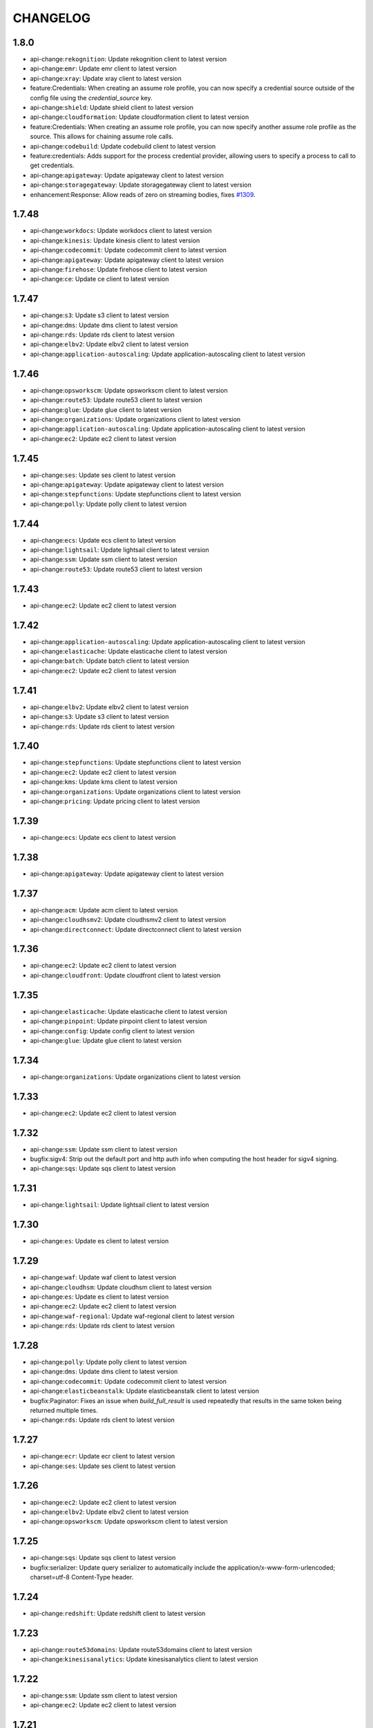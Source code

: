 =========
CHANGELOG
=========

1.8.0
=====

* api-change:``rekognition``: Update rekognition client to latest version
* api-change:``emr``: Update emr client to latest version
* api-change:``xray``: Update xray client to latest version
* feature:Credentials: When creating an assume role profile, you can now specify a credential source outside of the config file using the `credential_source` key.
* api-change:``shield``: Update shield client to latest version
* api-change:``cloudformation``: Update cloudformation client to latest version
* feature:Credentials: When creating an assume role profile, you can now specify another assume role profile as the source. This allows for chaining assume role calls.
* api-change:``codebuild``: Update codebuild client to latest version
* feature:credentials: Adds support for the process credential provider, allowing users to specify a process to call to get credentials.
* api-change:``apigateway``: Update apigateway client to latest version
* api-change:``storagegateway``: Update storagegateway client to latest version
* enhancement:Response: Allow reads of zero on streaming bodies, fixes `#1309 <https://github.com/boto/botocore/issues/1309>`__.


1.7.48
======

* api-change:``workdocs``: Update workdocs client to latest version
* api-change:``kinesis``: Update kinesis client to latest version
* api-change:``codecommit``: Update codecommit client to latest version
* api-change:``apigateway``: Update apigateway client to latest version
* api-change:``firehose``: Update firehose client to latest version
* api-change:``ce``: Update ce client to latest version


1.7.47
======

* api-change:``s3``: Update s3 client to latest version
* api-change:``dms``: Update dms client to latest version
* api-change:``rds``: Update rds client to latest version
* api-change:``elbv2``: Update elbv2 client to latest version
* api-change:``application-autoscaling``: Update application-autoscaling client to latest version


1.7.46
======

* api-change:``opsworkscm``: Update opsworkscm client to latest version
* api-change:``route53``: Update route53 client to latest version
* api-change:``glue``: Update glue client to latest version
* api-change:``organizations``: Update organizations client to latest version
* api-change:``application-autoscaling``: Update application-autoscaling client to latest version
* api-change:``ec2``: Update ec2 client to latest version


1.7.45
======

* api-change:``ses``: Update ses client to latest version
* api-change:``apigateway``: Update apigateway client to latest version
* api-change:``stepfunctions``: Update stepfunctions client to latest version
* api-change:``polly``: Update polly client to latest version


1.7.44
======

* api-change:``ecs``: Update ecs client to latest version
* api-change:``lightsail``: Update lightsail client to latest version
* api-change:``ssm``: Update ssm client to latest version
* api-change:``route53``: Update route53 client to latest version


1.7.43
======

* api-change:``ec2``: Update ec2 client to latest version


1.7.42
======

* api-change:``application-autoscaling``: Update application-autoscaling client to latest version
* api-change:``elasticache``: Update elasticache client to latest version
* api-change:``batch``: Update batch client to latest version
* api-change:``ec2``: Update ec2 client to latest version


1.7.41
======

* api-change:``elbv2``: Update elbv2 client to latest version
* api-change:``s3``: Update s3 client to latest version
* api-change:``rds``: Update rds client to latest version


1.7.40
======

* api-change:``stepfunctions``: Update stepfunctions client to latest version
* api-change:``ec2``: Update ec2 client to latest version
* api-change:``kms``: Update kms client to latest version
* api-change:``organizations``: Update organizations client to latest version
* api-change:``pricing``: Update pricing client to latest version


1.7.39
======

* api-change:``ecs``: Update ecs client to latest version


1.7.38
======

* api-change:``apigateway``: Update apigateway client to latest version


1.7.37
======

* api-change:``acm``: Update acm client to latest version
* api-change:``cloudhsmv2``: Update cloudhsmv2 client to latest version
* api-change:``directconnect``: Update directconnect client to latest version


1.7.36
======

* api-change:``ec2``: Update ec2 client to latest version
* api-change:``cloudfront``: Update cloudfront client to latest version


1.7.35
======

* api-change:``elasticache``: Update elasticache client to latest version
* api-change:``pinpoint``: Update pinpoint client to latest version
* api-change:``config``: Update config client to latest version
* api-change:``glue``: Update glue client to latest version


1.7.34
======

* api-change:``organizations``: Update organizations client to latest version


1.7.33
======

* api-change:``ec2``: Update ec2 client to latest version


1.7.32
======

* api-change:``ssm``: Update ssm client to latest version
* bugfix:sigv4: Strip out the default port and http auth info when computing the host header for sigv4 signing.
* api-change:``sqs``: Update sqs client to latest version


1.7.31
======

* api-change:``lightsail``: Update lightsail client to latest version


1.7.30
======

* api-change:``es``: Update es client to latest version


1.7.29
======

* api-change:``waf``: Update waf client to latest version
* api-change:``cloudhsm``: Update cloudhsm client to latest version
* api-change:``es``: Update es client to latest version
* api-change:``ec2``: Update ec2 client to latest version
* api-change:``waf-regional``: Update waf-regional client to latest version
* api-change:``rds``: Update rds client to latest version


1.7.28
======

* api-change:``polly``: Update polly client to latest version
* api-change:``dms``: Update dms client to latest version
* api-change:``codecommit``: Update codecommit client to latest version
* api-change:``elasticbeanstalk``: Update elasticbeanstalk client to latest version
* bugfix:Paginator: Fixes an issue when `build_full_result` is used repeatedly that results in the same token being returned multiple times.
* api-change:``rds``: Update rds client to latest version


1.7.27
======

* api-change:``ecr``: Update ecr client to latest version
* api-change:``ses``: Update ses client to latest version


1.7.26
======

* api-change:``ec2``: Update ec2 client to latest version
* api-change:``elbv2``: Update elbv2 client to latest version
* api-change:``opsworkscm``: Update opsworkscm client to latest version


1.7.25
======

* api-change:``sqs``: Update sqs client to latest version
* bugfix:serializer: Update query serializer to automatically include the application/x-www-form-urlencoded; charset=utf-8 Content-Type header.


1.7.24
======

* api-change:``redshift``: Update redshift client to latest version


1.7.23
======

* api-change:``route53domains``: Update route53domains client to latest version
* api-change:``kinesisanalytics``: Update kinesisanalytics client to latest version


1.7.22
======

* api-change:``ssm``: Update ssm client to latest version
* api-change:``ec2``: Update ec2 client to latest version


1.7.21
======

* api-change:``cloudhsm``: Update cloudhsm client to latest version


1.7.20
======

* api-change:``organizations``: Update organizations client to latest version
* api-change:``route53``: Update route53 client to latest version
* api-change:``codebuild``: Update codebuild client to latest version
* api-change:``mturk``: Update mturk client to latest version
* api-change:``appstream``: Update appstream client to latest version


1.7.19
======

* api-change:``pinpoint``: Update pinpoint client to latest version


1.7.18
======

* api-change:``cloudformation``: Update cloudformation client to latest version


1.7.17
======

* api-change:``config``: Update config client to latest version
* api-change:``ecs``: Update ecs client to latest version
* api-change:``rds``: Update rds client to latest version


1.7.16
======

* api-change:``ec2``: Update ec2 client to latest version
* api-change:``logs``: Update logs client to latest version
* api-change:``budgets``: Update budgets client to latest version


1.7.15
======

* api-change:``appstream``: Update appstream client to latest version
* api-change:``greengrass``: Update greengrass client to latest version
* api-change:``rds``: Update rds client to latest version
* api-change:``codepipeline``: Update codepipeline client to latest version
* api-change:``lex-runtime``: Update lex-runtime client to latest version


1.7.14
======

* api-change:``ec2``: Update ec2 client to latest version


1.7.13
======

* api-change:``ec2``: Update ec2 client to latest version
* api-change:``iam``: Update iam client to latest version
* api-change:``ses``: Update ses client to latest version


1.7.12
======

* api-change:``apigateway``: Update apigateway client to latest version


1.7.11
======

* api-change:``servicecatalog``: Update servicecatalog client to latest version
* api-change:``codebuild``: Update codebuild client to latest version
* api-change:``organizations``: Update organizations client to latest version


1.7.10
======

* api-change:``autoscaling``: Update autoscaling client to latest version
* api-change:``ec2``: Update ec2 client to latest version
* api-change:``batch``: Update batch client to latest version
* api-change:``events``: Update events client to latest version


1.7.9
=====

* api-change:``ec2``: Update ec2 client to latest version


1.7.8
=====

* api-change:``devicefarm``: Update devicefarm client to latest version


1.7.7
=====

* api-change:``logs``: Update logs client to latest version


1.7.6
=====

* api-change:``ec2``: Update ec2 client to latest version
* api-change:``lex-models``: Update lex-models client to latest version
* api-change:``application-autoscaling``: Update application-autoscaling client to latest version
* api-change:``elbv2``: Update elbv2 client to latest version
* api-change:``route53``: Update route53 client to latest version


1.7.5
=====

* api-change:``budgets``: Update budgets client to latest version


1.7.4
=====

* api-change:``codestar``: Update codestar client to latest version


1.7.3
=====

* api-change:``ssm``: Update ssm client to latest version
* api-change:``mobile``: Update mobile client to latest version
* api-change:``gamelift``: Update gamelift client to latest version


1.7.2
=====

* api-change:``codebuild``: Update codebuild client to latest version
* api-change:``ec2``: Update ec2 client to latest version
* api-change:``elbv2``: Update elbv2 client to latest version
* api-change:``lex-models``: Update lex-models client to latest version


1.7.1
=====

* api-change:``application-autoscaling``: Update application-autoscaling client to latest version
* api-change:``organizations``: Update organizations client to latest version


1.7.0
=====

* api-change:``ec2``: Update ec2 client to latest version
* feature:Waiter: Expose configurable waiter interface
* api-change:``config``: Update config client to latest version


1.6.8
=====

* api-change:``gamelift``: Update gamelift client to latest version
* api-change:``cloudformation``: Update cloudformation client to latest version
* api-change:``rds``: Update rds client to latest version


1.6.7
=====

* api-change:``rekognition``: Update rekognition client to latest version


1.6.6
=====

* api-change:``appstream``: Update appstream client to latest version


1.6.5
=====

* bugfix:Paginator: Fix Athena GetQueryResults paginator
* api-change:``ssm``: Update ssm client to latest version


1.6.4
=====

* api-change:``route53``: Update route53 client to latest version
* api-change:``firehose``: Update firehose client to latest version


1.6.3
=====

* api-change:``gamelift``: Update gamelift client to latest version


1.6.2
=====

* api-change:``ec2``: Update ec2 client to latest version


1.6.1
=====

* api-change:``cloudhsmv2``: Update cloudhsmv2 client to latest version
* api-change:``ssm``: Update ssm client to latest version
* api-change:``glue``: Update glue client to latest version
* api-change:``mgh``: Update mgh client to latest version
* api-change:``efs``: Update efs client to latest version
* api-change:``storagegateway``: Update storagegateway client to latest version
* api-change:``batch``: Update batch client to latest version


1.6.0
=====

* api-change:``ec2``: Update ec2 client to latest version
* feature:retries: Add ability to configure the maximum amount of retry attempts a client call can make. (`#1260 <https://github.com/boto/botocore/pull/1260>`__)
* api-change:``cognito-idp``: Update cognito-idp client to latest version
* api-change:``codedeploy``: Update codedeploy client to latest version


1.5.95
======

* api-change:``clouddirectory``: Update clouddirectory client to latest version
* api-change:``codebuild``: Update codebuild client to latest version


1.5.94
======

* api-change:``rds``: Update rds client to latest version


1.5.93
======

* bugfix:Paginator: Ensure that the page size type matches the type expected by the service. Fixes `#1063 <https://github.com/boto/botocore/issues/1063>`__.
* bugfix:Exceptions: Default to 'Unknown' when error response is missing 'Error' key
* api-change:``elasticbeanstalk``: Update elasticbeanstalk client to latest version


1.5.92
======

* api-change:``ses``: Update ses client to latest version
* api-change:``pinpoint``: Update pinpoint client to latest version
* api-change:``codedeploy``: Update codedeploy client to latest version
* api-change:``config``: Update config client to latest version


1.5.91
======

* api-change:``ssm``: Update ssm client to latest version
* api-change:``inspector``: Update inspector client to latest version


1.5.90
======

* api-change:``ec2``: Update ec2 client to latest version
* api-change:``kinesisanalytics``: Update kinesisanalytics client to latest version


1.5.89
======

* api-change:``dynamodb``: Update dynamodb client to latest version
* api-change:``ec2``: Update ec2 client to latest version
* api-change:``cloudwatch``: Update cloudwatch client to latest version


1.5.88
======

* api-change:``clouddirectory``: Update clouddirectory client to latest version
* api-change:``cloudformation``: Update cloudformation client to latest version


1.5.87
======

* api-change:``appstream``: Update appstream client to latest version
* api-change:``ec2``: Update ec2 client to latest version


1.5.86
======

* api-change:``emr``: Update emr client to latest version


1.5.85
======

* api-change:``budgets``: Update budgets client to latest version


1.5.84
======

* api-change:``lambda``: Update lambda client to latest version
* bugfix:Paginator: Fixed a bug causing running `build_full_results` multiple times to incorrectly generate the `NextToken` value.
* api-change:``cognito-idp``: Update cognito-idp client to latest version


1.5.83
======

* api-change:``discovery``: Update discovery client to latest version
* api-change:``ec2``: Update ec2 client to latest version
* api-change:``marketplacecommerceanalytics``: Update marketplacecommerceanalytics client to latest version


1.5.82
======

* api-change:``ec2``: Update ec2 client to latest version
* api-change:``apigateway``: Update apigateway client to latest version
* api-change:``lex-models``: Update lex-models client to latest version


1.5.81
======

* enhancement:SSM: Added a paginator for describe_parameters.
* enchancement:Organizations: Added paginators for Organizations.
* enhancement:IoT: Add paginators for IoT.
* api-change:``swf``: Update swf client to latest version
* api-change:``autoscaling``: Update autoscaling client to latest version
* enhancement:Athena: Added paginators for Athena.


1.5.80
======

* api-change:``kinesis``: Update kinesis client to latest version
* api-change:``kms``: Update kms client to latest version
* api-change:``ds``: Update ds client to latest version
* api-change:``ssm``: Update ssm client to latest version


1.5.79
======

* api-change:``cloudwatch``: Update cloudwatch client to latest version
* api-change:``route53``: Update route53 client to latest version


1.5.78
======

* api-change:``s3``: Update s3 client to latest version
* api-change:``marketplacecommerceanalytics``: Update marketplacecommerceanalytics client to latest version


1.5.77
======

* api-change:``ssm``: Update ssm client to latest version
* api-change:``gamelift``: Update gamelift client to latest version
* api-change:``events``: Update events client to latest version


1.5.76
======

* bugfix:Config: Fixes a bug resulting from copy/deepcopy not returning the same object for botocore.UNSIGNED. Fixes boto/boto3`#1144 <https://github.com/boto/botocore/issues/1144>`__
* api-change:``servicecatalog``: Update servicecatalog client to latest version


1.5.75
======

* api-change:``lambda``: Update lambda client to latest version


1.5.74
======

* api-change:``lightsail``: Update lightsail client to latest version
* api-change:``route53``: Update route53 client to latest version
* api-change:``codepipeline``: Update codepipeline client to latest version
* api-change:``dms``: Update dms client to latest version


1.5.73
======

* api-change:``dax``: Update dax client to latest version
* api-change:``waf``: Update waf client to latest version
* api-change:``ssm``: Update ssm client to latest version
* api-change:``route53``: Update route53 client to latest version
* api-change:``waf-regional``: Update waf-regional client to latest version


1.5.72
======

* api-change:``workdocs``: Update workdocs client to latest version


1.5.71
======

* enhancement:s3: All S3 requests will now use SigV4 by default so that we can take advantage of stronger security algorithms and improved access key isolation.
* api-change:``organizations``: Update organizations client to latest version


1.5.70
======

* api-change:``xray``: Update xray client to latest version


1.5.69
======

* api-change:``iot``: Update iot client to latest version
* api-change:``servicecatalog``: Update servicecatalog client to latest version
* api-change:``ecs``: Update ecs client to latest version
* api-change:``ec2``: Update ec2 client to latest version


1.5.68
======

* api-change:``clouddirectory``: Update clouddirectory client to latest version
* api-change:``application-autoscaling``: Update application-autoscaling client to latest version


1.5.67
======

* api-change:``config``: Update config client to latest version


1.5.66
======

* api-change:``rds``: Update rds client to latest version


1.5.65
======

* api-change:``opsworks``: Update opsworks client to latest version


1.5.64
======

* api-change:``rekognition``: Update rekognition client to latest version
* api-change:``iot``: Update iot client to latest version
* api-change:``pinpoint``: Update pinpoint client to latest version


1.5.63
======

* api-change:``greengrass``: Update greengrass client to latest version
* api-change:``codebuild``: Update codebuild client to latest version


1.5.62
======

* api-change:``cloudfront``: Update cloudfront client to latest version
* api-change:``iot``: Update iot client to latest version
* api-change:``acm``: Update acm client to latest version


1.5.61
======

* api-change:``iot``: Update iot client to latest version
* api-change:``appstream``: Update appstream client to latest version


1.5.60
======

* api-change:``workdocs``: Update workdocs client to latest version
* api-change:``kinesisanalytics``: Update kinesisanalytics client to latest version


1.5.59
======

* api-change:``cognito-idp``: Update cognito-idp client to latest version
* api-change:``codedeploy``: Update codedeploy client to latest version
* api-change:``lex-models``: Update lex-models client to latest version
* api-change:``elbv2``: Update elbv2 client to latest version


1.5.58
======

* api-change:``rds``: Update rds client to latest version


1.5.57
======

* api-change:``clouddirectory``: Update clouddirectory client to latest version


1.5.56
======

* api-change:``appstream``: Update appstream client to latest version
* api-change:``rekognition``: Update rekognition client to latest version


1.5.55
======

* api-change:``storagegateway``: Update storagegateway client to latest version
* api-change:``iam``: Update iam client to latest version
* api-change:``sts``: Update sts client to latest version


1.5.54
======

* api-change:``dms``: Update dms client to latest version


1.5.53
======

* api-change:``resourcegroupstaggingapi``: Update resourcegroupstaggingapi client to latest version


1.5.52
======

* api-change:``athena``: Update athena client to latest version
* api-change:``lightsail``: Update lightsail client to latest version


1.5.51
======

* api-change:``polly``: Update polly client to latest version
* api-change:``autoscaling``: Update autoscaling client to latest version
* api-change:``events``: Update events client to latest version
* api-change:``logs``: Update logs client to latest version


1.5.50
======

* api-change:``gamelift``: Update gamelift client to latest version
* api-change:``codedeploy``: Update codedeploy client to latest version
* api-change:``inspector``: Update inspector client to latest version
* api-change:``kms``: Update kms client to latest version


1.5.49
======

* api-change:``ssm``: Update ssm client to latest version


1.5.48
======

* api-change:``lex-models``: Update lex-models client to latest version
* api-change:``elb``: Update elb client to latest version
* api-change:``organizations``: Update organizations client to latest version
* api-change:``elbv2``: Update elbv2 client to latest version


1.5.47
======

* api-change:``codestar``: Update codestar client to latest version
* api-change:``workspaces``: Update workspaces client to latest version
* enhancement:Credentials: Add support for environment variable credential expiration.


1.5.46
======

* api-change:``marketplace-entitlement``: Update marketplace-entitlement client to latest version
* api-change:``lambda``: Update lambda client to latest version
* api-change:``ecs``: Update ecs client to latest version


1.5.45
======

* api-change:``cloudformation``: Update cloudformation client to latest version
* api-change:``snowball``: Update snowball client to latest version
* api-change:``sqs``: Update sqs client to latest version
* api-change:``rekognition``: Update rekognition client to latest version
* bugfix:Paginator: Fixes bug where pagination would fail if the pagination token contained bytes.
* api-change:``rds``: Update rds client to latest version


1.5.44
======

* enhancement:rds: Add rds database presigner.
* api-change:``rds``: Update rds client to latest version


1.5.43
======

* api-change:``appstream``: Update appstream client to latest version
* bugfix:Auth: Fix bug in Signature Version 4 signer when a header value has consecutive spaces
* api-change:``kinesis``: Update kinesis client to latest version


1.5.42
======

* api-change:``route53``: Update route53 client to latest version
* api-change:``directconnect``: Update directconnect client to latest version
* api-change:``devicefarm``: Update devicefarm client to latest version
* api-change:``kms``: Update kms client to latest version
* api-change:``route53domains``: Update route53domains client to latest version


1.5.41
======

* api-change:``codestar``: Update codestar client to latest version
* api-change:``lambda``: Update lambda client to latest version
* api-change:``apigateway``: Update apigateway client to latest version
* api-change:``lex-models``: Update lex-models client to latest version
* api-change:``iam``: Update iam client to latest version
* api-change:``rekognition``: Update rekognition client to latest version
* api-change:``polly``: Update polly client to latest version
* api-change:``ec2``: Update ec2 client to latest version


1.5.40
======

* bugfix:mturk: Fix naming on list_hits_for_qualification_type for mturk. The old method name will still be supported.
* api-change:``lambda``: Update lambda client to latest version


1.5.39
======

* api-change:``gamelift``: Update gamelift client to latest version
* api-change:``batch``: Update batch client to latest version
* api-change:``apigateway``: Update apigateway client to latest version
* api-change:``opsworks``: Update opsworks client to latest version


1.5.38
======

* api-change:``redshift``: Update redshift client to latest version


1.5.37
======

* api-change:``elbv2``: Update elbv2 client to latest version


1.5.36
======

* api-change:``elasticache``: Update elasticache client to latest version


1.5.35
======

* api-change:``cloudwatch``: Update cloudwatch client to latest version


1.5.34
======

* api-change:``lex-runtime``: Update lex-runtime client to latest version


1.5.33
======

* api-change:``clouddirectory``: Update clouddirectory client to latest version


1.5.32
======

* api-change:``cloudfront``: Update cloudfront client to latest version
* api-change:``storagegateway``: Update storagegateway client to latest version
* api-change:``resourcegroupstaggingapi``: Update resourcegroupstaggingapi client to latest version
* api-change:``cloudformation``: Update cloudformation client to latest version
* api-change:``config``: Update config client to latest version


1.5.31
======

* api-change:``batch``: Update batch client to latest version
* api-change:``ec2``: Update ec2 client to latest version


1.5.30
======

* api-change:``ssm``: Update ssm client to latest version
* bugfix:config: Fix a bug in loading config files from paths that contain non-ascii characters. Fixes aws/aws-cli`#2395 <https://github.com/boto/botocore/issues/2395>`__


1.5.29
======

* api-change:``cloudtrail``: Update cloudtrail client to latest version
* api-change:``application-autoscaling``: Update application-autoscaling client to latest version


1.5.28
======

* api-change:``discovery``: Update discovery client to latest version
* api-change:``lambda``: Update lambda client to latest version


1.5.27
======

* api-change:``pinpoint``: Update pinpoint client to latest version
* api-change:``directconnect``: Update directconnect client to latest version
* enhancement:Credentials: Add support for localhost when using container credential provider (`#1160 <https://github.com/boto/botocore/issues/1160>`__)
* api-change:``codebuild``: Update codebuild client to latest version
* api-change:``marketplacecommerceanalytics``: Update marketplacecommerceanalytics client to latest version
* api-change:``rekognition``: Update rekognition client to latest version


1.5.26
======

* api-change:``budgets``: Update budgets client to latest version
* api-change:``apigateway``: Update apigateway client to latest version
* api-change:``codedeploy``: Update codedeploy client to latest version
* api-change:``events``: Update events client to latest version
* api-change:``rds``: Update rds client to latest version


1.5.25
======

* api-change:``devicefarm``: Update devicefarm client to latest version
* api-change:``events``: Update events client to latest version


1.5.24
======

* api-change:``codedeploy``: Update codedeploy client to latest version
* api-change:``emr``: Update emr client to latest version


1.5.23
======

* api-change:``clouddirectory``: Update clouddirectory client to latest version
* api-change:``apigateway``: Update apigateway client to latest version


1.5.22
======

* api-change:``organizations``: Update organizations client to latest version
* api-change:``workdocs``: Update workdocs client to latest version


1.5.21
======

* api-change:``rds``: Update rds client to latest version


1.5.20
======

* api-change:``budgets``: Update budgets client to latest version
* api-change:``cloudtrail``: Update cloudtrail client to latest version
* api-change:``opsworkscm``: Update opsworkscm client to latest version


1.5.19
======

* api-change:``waf``: Update waf client to latest version
* api-change:``mturk``: Update mturk client to latest version
* api-change:``iam``: Update iam client to latest version
* api-change:``organizations``: Update organizations client to latest version
* api-change:``waf-regional``: Update waf-regional client to latest version
* api-change:``dynamodb``: Update dynamodb client to latest version
* api-change:``gamelift``: Update gamelift client to latest version
* api-change:``elasticbeanstalk``: Update elasticbeanstalk client to latest version
* api-change:``ec2``: Update ec2 client to latest version
* api-change:``dynamodbstreams``: Update dynamodbstreams client to latest version


1.5.18
======

* api-change:``es``: Update es client to latest version


1.5.17
======

* api-change:``ec2``: Update ec2 client to latest version


1.5.16
======

* api-change:``clouddirectory``: Update clouddirectory client to latest version
* api-change:``gamelift``: Update gamelift client to latest version
* api-change:``elasticbeanstalk``: Update elasticbeanstalk client to latest version
* api-change:``route53``: Update route53 client to latest version


1.5.15
======

* api-change:``ec2``: Update ec2 client to latest version


1.5.14
======

* api-change:``directconnect``: Update directconnect client to latest version


1.5.13
======

* api-change:``config``: Update config client to latest version
* api-change:``cognito-identity``: Update cognito-identity client to latest version


1.5.12
======

* feature:``kms``: Update kms client to latest version


1.5.11
======

* feature:``ec2``: Update ec2 client to latest version


1.5.10
======

* feature:``storagegateway``: Update storagegateway client to latest version
* feature:Waiter: Adds several new waiters.
* feature:``clouddirectory``: Update clouddirectory client to latest version
* feature:``lex-runtime``: Update lex-runtime client to latest version


1.5.9
=====

* feature:``rekognition``: Update rekognition client to latest version
* feature:``ec2``: Update ec2 client to latest version


1.5.8
=====

* feature:``lex-runtime``: Update lex-runtime client to latest version
* feature:Paginator: Added paginators for multiple services


1.5.7
=====

* feature:``ec2``: Update ec2 client to latest version
* feature:``clouddirectory``: Update clouddirectory client to latest version
* feature:``codedeploy``: Update codedeploy client to latest version
* feature:``rds``: Update rds client to latest version


1.5.6
=====

* feature:``elbv2``: Update elbv2 client to latest version
* feature:``rds``: Update rds client to latest version


1.5.5
=====

* feature:``codebuild``: Update codebuild client to latest version
* feature:``ecs``: Update ecs client to latest version
* feature:``codecommit``: Update codecommit client to latest version


1.5.4
=====

* feature:``health``: Update health client to latest version
* feature:``acm``: Update acm client to latest version


1.5.3
=====

* feature:``ec2``: Update ec2 client to latest version


1.5.2
=====

* feature:``rds``: Update rds client to latest version


1.5.1
=====

* feature:``glacier``: Update glacier client to latest version
* feature:``dynamodb``: Update dynamodb client to latest version
* feature:``route53``: Update route53 client to latest version
* feature:``polly``: Update polly client to latest version
* feature:``rekognition``: Update rekognition client to latest version


1.5.0
=====

* feature:Exceptions: Add modeled exceptions on client via ``Client.exceptions`` property
* feature:``dynamodb``: Update dynamodb client to latest version
* feature:``config``: Update config client to latest version
* feature:``cur``: Update cur client to latest version
* feature:``elasticache``: Update elasticache client to latest version


1.4.93
======

* feature:``rds``: Update rds client to latest version
* feature:``marketplacecommerceanalytics``: Update marketplacecommerceanalytics client to latest version
* feature:``config``: Update config client to latest version
* feature:``iam``: Update iam client to latest version
* feature:``lambda``: Update lambda client to latest version
* feature:``dynamodbstreams``: Update dynamodbstreams client to latest version
* feature:``efs``: Update efs client to latest version
* feature:``rekognition``: Update rekognition client to latest version


1.4.92
======

* feature:``codedeploy``: Update codedeploy client to latest version
* bugfix:Paginator: Fix a paginator bug involving optional tokens (`#1057 <https://github.com/boto/botocore/issues/1057>`__)
* feature:``ecs``: Update ecs client to latest version


1.4.91
======

* feature:``iam``: Update iam client to latest version
* feature:``apigateway``: Update apigateway client to latest version
* feature:``ds``: Update ds client to latest version
* feature:``elasticbeanstalk``: Update elasticbeanstalk client to latest version
* feature:``kms``: Update kms client to latest version


1.4.90
======

* feature:``rds``: Update rds client to latest version
* feature:``ecr``: Update ecr client to latest version


1.4.89
======

* feature:``storagegateway``: Update storagegateway client to latest version
* feature:``firehose``: Update firehose client to latest version
* feature:``route53``: Update route53 client to latest version


1.4.88
======

* feature:``discovery``: Update discovery client to latest version
* feature:``cognito-identity``: Update cognito-identity client to latest version
* feature:``inspector``: Update inspector client to latest version
* feature:``sqs``: Update sqs client to latest version
* feature:``cloudformation``: Update cloudformation client to latest version


1.4.87
======

* feature:``ssm``: Update ssm client to latest version
* feature:user-agent: Default user agent now includes the environment variable $AWS_EXECUTION_ENVIRONMENT
* bugfix:Python 3.6: Adds compatibility with the new Python 3.6 HTTPConnection.
* bugfix:sigv4: Do not sign x-amzn-trace-id as it can be mutated along the way.
* feature:``cognito-idp``: Update cognito-idp client to latest version


1.4.86
======

* feature:``dms``: Update dms client to latest version
* feature:``rds``: Update rds client to latest version
* feature:``logs``: Update logs client to latest version
* feature:``marketplacecommerceanalytics``: Update marketplacecommerceanalytics client to latest version
* feature:``elasticbeanstalk``: Update elasticbeanstalk client to latest version
* feature:``sts``: Update sts client to latest version
* feature:``batch``: Update batch client to latest version


1.4.85
======

* feature:cloudfront: Add lambda function associations to cache behaviors.
* feature:rds: Add cluster create data to DBCluster APIs.
* feature:waf-regional: With this new feature, customers can use AWS WAF directly on Application Load Balancers in a VPC within available regions to protect their websites and web services from malicious attacks such as SQL injection, Cross Site Scripting, bad bots, etc.


1.4.84
======

* feature:``config``: Update config client to latest version
* feature:health: Add paginators for Health.
* feature:``sqs``: Update sqs client to latest version
* feature:``s3``: Update s3 client to latest version


1.4.83
======

* feature:``pinpoint``: Update pinpoint client to latest version
* feature:``ec2``: Update ec2 client to latest version
* feature:``sts``: Update sts client to latest version
* feature:``config``: Update config client to latest version


1.4.82
======

* bugfix:Exceptions: Allow parsing of json error responses with non-json bodies.
* feature:opsworks-cm: Added waiter for Opsworks CM


1.4.81
======

* feature:parameter: Automatically inject an idempotency token into parameters marked with the idempotencyToken trait
* feature:``appstream``: Update appstream client to latest version
* feature:``directconnect``: Update directconnect client to latest version
* feature:``elasticbeanstalk``: Update elasticbeanstalk client to latest version
* feature:``shield``: Update shield client to latest version
* feature:``opsworkscm``: Update opsworkscm client to latest version
* feature:``lambda``: Update lambda client to latest version
* feature:``codebuild``: Update codebuild client to latest version
* feature:``xray``: Update xray client to latest version
* feature:``stepfunctions``: Update stepfunctions client to latest version
* feature:``ssm``: Update ssm client to latest version
* feature:``health``: Update health client to latest version
* feature:``ec2``: Update ec2 client to latest version
* feature:``apigateway``: Update apigateway client to latest version
* feature:``pinpoint``: Update pinpoint client to latest version


1.4.80
======

* feature:``lightsail``: Update lightsail client to latest version
* feature:``polly``: Update polly client to latest version
* feature:``snowball``: Update snowball client to latest version
* feature:``rekognition``: Update rekognition client to latest version


1.4.79
======

* bugfix:s3: fixes `#1059 <https://github.com/boto/botocore/issues/1059>`__ (presigned s3v4 URL bug related to blank query parameters being filtered incorrectly)
* feature:``s3``: Update s3 client to latest version
* bugfix:Presigner: Support presigning rest-json services.


1.4.78
======

* feature:``s3``: Update s3 client to latest version
* feature:``glacier``: Update glacier client to latest version
* feature:``cloudformation``: Update cloudformation client to latest version
* feature:``route53``: Update route53 client to latest version


1.4.77
======

* feature:``cloudtrail``: Update cloudtrail client to latest version
* feature:``ecs``: Update ecs client to latest version


1.4.76
======

* feature:``application-autoscaling``: Update application-autoscaling client to latest version
* feature:``elastictranscoder``: Update elastictranscoder client to latest version
* feature:``lambda``: Update lambda client to latest version
* feature:``emr``: Update emr client to latest version
* feature:``gamelift``: Update gamelift client to latest version


1.4.75
======

* feature:Loader: Support loading json extra files.
* feature:``meteringmarketplace``: Update meteringmarketplace client to latest version
* feature:``cloudwatch``: Update cloudwatch client to latest version
* feature:``apigateway``: Update apigateway client to latest version
* feature:``sqs``: Update sqs client to latest version


1.4.74
======

* feature:``route53``: Update route53 client to latest version
* feature:``servicecatalog``: Update servicecatalog client to latest version


1.4.73
======

* feature:``kinesis``: Update kinesis client to latest version
* feature:``ds``: Update ds client to latest version
* feature:``elasticache``: Update elasticache client to latest version


1.4.72
======

* feature:``cognito-idp``: Update cognito-idp client to latest version
* feature:Paginator: Add paginators for AWS WAF


1.4.71
======

* bugfix:Parsers: ResponseMetadata will now always be populated, provided the response was able to be parsed into a dict.
* feature:``cloudformation``: Update cloudformation client to latest version
* feature:``logs``: Update logs client to latest version


1.4.70
======

* feature:``directconnect``: Update directconnect client to latest version


1.4.69
======

* feature:``ses``: Update ses client to latest version


1.4.68
======

* feature:``cloudformation``: Update cloudformation client to latest version
* feature:Stub: Made ANY usable for nested parameters


1.4.67
======

* feature:``elbv2``: Update elbv2 client to latest version
* feature:``autoscaling``: Update autoscaling client to latest version


1.4.66
======

* feature:``sms``: Update sms client to latest version
* feature:``ecs``: Update ecs client to latest version


1.4.65
======

* bugfix:Waiters: Add back missing fail fail states to cloudformation waiters (`#1056 <https://github.com/boto/botocore/issues/1056>`__)
* feature:``waf``: Update waf client to latest version
* feature:``budgets``: Update budgets client to latest version


1.4.64
======

* feature:``cloudfront``: Update cloudfront client to latest version
* feature:``iot``: Update iot client to latest version
* feature:``config``: Update config client to latest version
* feature:``rds``: Update rds client to latest version
* feature:``kinesisanalytics``: Update kinesisanalytics client to latest version


1.4.63
======

* feature:``route53``: Update route53 client to latest version
* feature:regions: Add support us-east-2


1.4.62
======

* feature:``elasticbeanstalk``: Update elasticbeanstalk client to latest version
* feature:``acm``: Update acm client to latest version
* feature:``gamelift``: Update gamelift client to latest version


1.4.61
======

* feature:``ecr``: Update ecr client to latest version
* feature:``cloudfront``: Update cloudfront client to latest version
* feature:``codedeploy``: Update codedeploy client to latest version
* feature:``sns``: Update sns client to latest version
* feature:``apigateway``: Update apigateway client to latest version
* feature:Client Meta: Add partition to client meta object (`#1027 <https://github.com/boto/botocore/issues/1027>`__)
* feature:``elasticache``: Update elasticache client to latest version
* feature:``kms``: Update kms client to latest version
* feature:``rds``: Update rds client to latest version
* feature:``gamelift``: Update gamelift client to latest version


1.4.60
======

* feature:``opsworks``: Update opsworks client to latest version
* feature:``devicefarm``: Update devicefarm client to latest version
* feature:``kms``: Update kms client to latest version
* feature:``s3``: Update s3 client to latest version
* feature:``waf``: Update waf client to latest version
* feature:``cognito-idp``: Update cognito-idp client to latest version


1.4.58
======

* feature:``snowball``: Update snowball client to latest version
* feature:``s3``: Update s3 client to latest version
* feature:``ec2``: Update ec2 client to latest version


1.4.57
======

* feature:``cloudformation``: Update cloudformation client to latest version
* feature:``codepipeline``: Update codepipeline client to latest version
* feature:``kms``: Update kms client to latest version
* feature:``efs``: Update efs client to latest version


1.4.56
======

* feature:``redshift``: Update redshift client to latest version
* feature:Stubber: Add ability to specify expected params when using `add_client_error` (`#1025 <https://github.com/boto/botocore/issues/1025>`__)
* feature:``emr``: Update emr client to latest version
* feature:``codedeploy``: Update codedeploy client to latest version
* feature:``rds``: Update rds client to latest version


1.4.55
======

* feature:``iot``: Update iot client to latest version
* feature:``rds``: Update rds client to latest version


1.4.54
======

* feature:EC2: Add `NetworkAclExists` waiter (`#1019 <https://github.com/boto/botocore/issues/1019>`__)
* feature:Paginator: Add paginators for Application Auto Scaling service (`#1029 <https://github.com/boto/botocore/issues/1029>`__)
* feature:Config: Add `max_pool_connections` to client config (`#773 <https://github.com/boto/botocore/issues/773>`__, `#766 <https://github.com/boto/botocore/issues/766>`__, `#1026 <https://github.com/boto/botocore/issues/1026>`__)
* feature:``ec2``: Update ec2 client to latest version
* feature:``servicecatalog``: Update servicecatalog client to latest version


1.4.53
======

* feature:``support``: Update support client to latest version
* feature:``cloudfront``: Update cloudfront client to latest version
* feature:``sns``: Update sns client to latest version


1.4.52
======

* feature:``codepipeline``: Update codepipeline client to latest version
* feature:``ec2``: Update ec2 client to latest version
* feature:``rds``: Update rds client to latest version
* feature:``sns``: Update sns client to latest version
* feature:``ecr``: Update ecr client to latest version


1.4.51
======

* feature:``rds``: Update rds client to latest version
* feature:ResponseMetadata: Add MaxAttemptsReached and RetryAttempts keys to the returned ResonseMetadata dictionary (`#1024 <https://github.com/boto/botocore/issues/1024>`__, `#965 <https://github.com/boto/botocore/issues/965>`__, `#926 <https://github.com/boto/botocore/issues/926>`__)
* feature:``application-autoscaling``: Update application-autoscaling client to latest version
* feature:``cognito-idp``: Update cognito-idp client to latest version
* feature:Waiters: Add last_response attribute to WaiterError (`#1023 <https://github.com/boto/botocore/issues/1023>`__, `#957 <https://github.com/boto/botocore/issues/957>`__)
* feature:``config``: Update config client to latest version
* feature:``gamelift``: Update gamelift client to latest version


1.4.50
======

* feature:``autoscaling``: Update autoscaling client to latest version
* feature:``codepipeline``: Update codepipeline client to latest version
* feature:``ssm``: Update ssm client to latest version
* feature:``cloudfront``: Update cloudfront client to latest version
* feature:``route53``: Update route53 client to latest version


1.4.49
======

* feature:``rds``: Update rds client to latest version
* feature:``opsworks``: Update opsworks client to latest version


1.4.48
======

* feature:``ec2``: Update ec2 client to latest version
* feature:``iam``: Update iam client to latest version
* feature:``workspaces``: Update workspaces client to latest version


1.4.47
======

* feature:``elbv2``: Update elbv2 client to latest version
* feature:``apigateway``: Update apigateway client to latest version
* feature:``ecs``: Update ecs client to latest version
* feature:``acm``: Update acm client to latest version
* feature:``kms``: Update kms client to latest version


1.4.45
======

* feature:``kms``: Update kms client to latest version
* feature:``kinesisanalytics``: Update kinesisanalytics client to latest version
* feature:``autoscaling``: Update autoscaling client to latest version
* feature:``elb``: Update elb client to latest version
* feature:``ecs``: Update ecs client to latest version
* feature:s3: Add support for s3 dualstack configuration
* feature:``snowball``: Update snowball client to latest version
* feature:``elbv2``: Update elbv2 client to latest version


1.4.44
======

* feature:``marketplacecommerceanalytics``: Update marketplacecommerceanalytics client to latest version
* feature:``ecr``: Update ecr client to latest version
* feature:``cloudfront``: Update cloudfront client to latest version


1.4.43
======

* feature:``lambda``: Update lambda client to latest version
* feature:``gamelift``: Update gamelift client to latest version
* feature:``rds``: Update rds client to latest version


1.4.42
======

* bugfix:Serialization: Account for boolean in query string serialization
* feature:``rds``: Update rds client to latest version
* feature:``iot``: Update iot client to latest version
* feature:``ds``: Update ds client to latest version
* feature:``meteringmarketplace``: Update meteringmarketplace client to latest version
* feature:``route53domains``: Update route53domains client to latest version
* feature:``application-autoscaling``: Update application-autoscaling client to latest version
* feature:``emr``: Update emr client to latest version
* feature:``cloudwatch``: Update cloudwatch client to latest version
* feature:``logs``: Update logs client to latest version
* feature:``machinelearning``: Update machinelearning client to latest version


1.4.41
======

* feature:``ds``: Update ds client to latest version
* feature:``ses``: Update ses client to latest version
* bugfix:s3: S3 region redirector will now honor the orginial url scheme.
* feature:``sts``: Update sts client to latest version
* feature:``cognito-idp``: Update cognito-idp client to latest version
* feature:``ec2``: Update ec2 client to latest version
* feature:``es``: Update es client to latest version
* feature:``apigateway``: Update apigateway client to latest version
* bugfix:Credentials: Raise error when partial hard coded creds are provided when creating a client.


1.4.40
======

* feature:``s3``: Update s3 client to latest version
* feature:codedeploy: Add a waiter to wait on successful deployments.
* feature:``iot``: Update iot client to latest version


1.4.39
======

* feature:``acm``: Update acm client to latest version
* feature:``elastictranscoder``: Update elastictranscoder client to latest version
* feature:``cloudformation``: Update cloudformation client to latest version
* feature:``config``: Update config client to latest version
* feature:``application-autoscaling``: Update application-autoscaling client to latest version


1.4.38
======

* feature:``ssm``: Update ssm client to latest version
* feature:``devicefarm``: Update devicefarm client to latest version


1.4.37
======

* feature:``dms``: Update dms client to latest version
* feature:``ecs``: Update ecs client to latest version
* Feature:Credential Provider: Add support for ECS metadata credential provider.
* feature:``rds``: Update rds client to latest version


1.4.36
======

* feature:``servicecatalog``: Update servicecatalog client to latest version
* feature:``opsworks``: Update opsworks client to latest version
* feature:``ds``: Update ds client to latest version
* feature:``config``: Update config client to latest version


1.4.35
======

* feature:``iam``: Update iam client to latest version
* feature:``codepipeline``: Update codepipeline client to latest version
* feature:``efs``: Update efs client to latest version


1.4.34
======

* feature:``dms``: Update dms client to latest version
* feature:``ssm``: Update ssm client to latest version


1.4.33
======

* feature:``sns``: Update sns client to latest version
* feature:``route53``: Update route53 client to latest version
* feature:``ec2``: Update ec2 client to latest version
* feature:``gamelift``: Update gamelift client to latest version
* feature:``efs``: Update efs client to latest version
* feature:``iot``: Update iot client to latest version


1.4.32
======

* bugfix:S3: Fixed a bug where the S3 region redirector was potentially causing a memory leak on python 2.6.
* feature:``s3``: Update s3 client to latest version


1.4.31
======

* bugfix:RequestSigner: `RequestSigner.generate_presigned_url` now requires the operation name to be passed in. This does not affect using `generate_presigned_url` through a client.
* feature:``rds``: Update rds client to latest version
* feature:``directconnect``: Update directconnect client to latest version
* feature:RequestSigner: Allow `botocore.UNSIGNED` to be used with `generate_presigned_url` and `generate_presigned_post`.
* feature:``ec2``: Update ec2 client to latest version
* feature:``cognito-identity``: Update cognito-identity client to latest version
* feature:``iam``: Update iam client to latest version


1.4.30
======

* bugfix:AssumeRole: Fix regression introduced in `#920 <https://github.com/boto/botocore/issues/920>`__ where assume role responses error out when attempting to cache a response. (`#961 <https://github.com/boto/botocore/issues/961>`__)


1.4.29
======

* feature:ResponseMetadata: Add http response headers to the response metadata.
* feature:``codepipeline``: Update codepipeline client to latest version
* feature:s3: Automatically redirect S3 sigv4 requests sent to the wrong region.
* feature:``opsworks``: Update opsworks client to latest version
* feature:s3: Use MD5 to sign S3 bodies by default.
* bugfix:EC2: Replace chars in the EC2 console output we can't decode with replacement chars.  We were previously returning either the decoded content or the original base64 encoded content.  We now will consistently return decoded output, any any chars we can't decode are substituted with a replacement char. (`#953 <https://github.com/boto/botocore/issues/953>`__)


1.4.28
======

* feature:``cloudtrail``: Update cloudtrail client to latest version
* feature:``acm``: Update acm client to latest version
* bugfix:Stubber: Fix regression in comparing multiple expected parameters
* feature:``rds``: Update rds client to latest version
* feature:``ses``: Update ses client to latest version


1.4.27
======

* feature:Stubber: Allow certain paramters to be ignored by specifying stub.ANY. Resolves `#931 <https://github.com/boto/botocore/issues/931>`__
* feature:``s3``: Update s3 client to latest version


1.4.26
======

* feature:Config: Add ``parameter_validation`` option in config file to disable parameter validation when making API calls (`#905 <https://github.com/boto/botocore/issues/905>`__)
* feature:``dynamodbstreams``: Update dynamodbstreams client to latest version
* bugfix:s3: Make the stubber work with get_bucket_location
* feature:``iot``: Update iot client to latest version
* feature:``machinelearning``: Update machinelearning client to latest version


1.4.25
======

* feature:Stubber: Allow adding additional keys to the service error response.
* feature:``ec2``: Update ec2 client to latest version
* feature:``application-autoscaling``: Update application-autoscaling client to latest version


1.4.24
======

* feature:``elasticache``: Update elasticache client to latest version


1.4.23
======

* feature:``rds``: Update rds client to latest version
* feature:``ec2``: Update ec2 client to latest version


1.4.22
======

* feature:``firehose``: Update firehose client to latest version
* feature:``ec2``: Update ec2 client to latest version
* feature:``ecs``: Update ecs client to latest version


1.4.21
======

* feature:``application-autoscaling``: Adds support for Application Auto Scaling. Application Auto Scaling is a general purpose Auto Scaling service for supported elastic AWS resources. With Application Auto Scaling, you can automatically scale your AWS resources, with an experience similar to that of Auto Scaling.
* feature:endpoints: Updated endpoints.json to latest.


1.4.20
======

* feature:``dynamodb``: Update dynamodb client to latest version
* bugfix:Waiters: Fix ``JMESPathTypeError`` exception being raised (`#906 <https://github.com/boto/botocore/issues/906>`__, `#907 <https://github.com/boto/botocore/issues/907>`__)
* feature:``workspaces``: Update workspaces client to latest version
* feature:s3: Add paginator for ListObjectsV2
* feature:``discovery``: Update discovery client to latest version
* feature:iam: Add missing paginators. Fixes `#919 <https://github.com/boto/botocore/issues/919>`__.


1.4.19
======

* feature:``ec2``: Update ec2 client to latest version
* feature:``ssm``: Update ssm client to latest version
* feature:``discovery``: Update discovery client to latest version
* feature:``cloudformation``: Update cloudformation client to latest version


1.4.18
======

* feature:``storagegateway``: Update storagegateway client to latest version
* feature:``directconnect``: Update directconnect client to latest version
* feature:``emr``: Update emr client to latest version
* feature:``sqs``: Update sqs client to latest version
* feature:``iam``: Update iam client to latest version


1.4.17
======

* feature:``kms``: Update kms client to latest version
* feature:``sts``: Update sts client to latest version
* feature:``apigateway``: Update apigateway client to latest version
* feature:``ecs``: Update ecs client to latest version
* feature:``s3``: Update s3 client to latest version
* feature:``cloudtrail``: Update cloudtrail client to latest version


1.4.16
======

* feature:``inspector``: Update inspector client to latest version
* feature:``codepipeline``: Update codepipeline client to latest version
* feature:``opsworks``: Add InstanceRegistered waiter
* feature:``elasticbeanstalk``: Update elasticbeanstalk client to latest version


1.4.15
======

* feature:``route53domains``: Update route53domains client to latest version
* feature:``opsworks``: Update opsworks client to latest version


1.4.14
======

* feature:``ecr``: Update ecr client to latest version
* bugfix:``aws kinesis``: Fix issue where "EnhancedMonitoring" was not displayed when running ``aws kinesis describe-stream`` (`#1929 <https://github.com/aws/aws-cli/issues/1929>`__)
* feature:``acm``: Update acm client to latest version
* feature:``ec2``: Update ec2 client to latest version
* feature:``sts``: Update sts client to latest version
* bugfix:Serializer: In the rest xml parser, we were converting the input we recieve into a `str`, which was causing failures on python 2 when multibyte unicode strings were passed in. The fix is to simply use `six.text_type`, which is `unicode` on 2 and `str` on 3. The string will be encoded into the default encoding later on in the serializer. Fixes `#868 <https://github.com/boto/botocore/issues/868>`__
* feature:``cognito-idp``: Update cognito-idp client to latest version


1.4.13
======

* feature:EMR: Add support for smart targeted resize feature
* feature:IOT: Add SQL RulesEngine version support
* feature:ACM: Add tagging support for ACM


1.4.12
======

* bugfix:Credentials: Include timezone information when storing refresh time (`#869 <https://github.com/boto/botocore/issues/869>`__)
* feature:EC2: Add support for two new EBS volume types
* feature:``S3``: Add support for s3 accelerate configuration
* feature:CognitoIdentityProvider: Add support for new service, CognitoIdedentityProvider
* feature:S3: Add support for Amazon S3 Transfer Acceleration
* feature:CodeCommit: Add paginators for CodeCommit (`#881 <https://github.com/boto/botocore/issues/881>`__)
* feature:Kinesis: Update Kinesis client to latest version
* feature:ElasticBeanstalk: Add support for automatic platform version upgrades with managed updates
* feature:DeviceFarm: Update DeviceFarm client to latest version
* feature:FireHose: Update FireHose client to latest version


1.4.11
======

* feature:``IoT``: Add methods for managing CA certificates.
* bugfix:``EC2``: Fix issues with checking an incorrect error code in waiters.
* bugfix:Accept Header: Fix issue in overriding Accept header for API Gateway.


1.4.10
======

* feature:``DS``: Added support for Directory Service Conditional Forwarder APIs.
* feature:``Elasticbeanstalk``: Adds support for three additional elements in AWS Elasticbeanstalk's DescribeInstancesHealthResponse: Deployment, AvailabilityZone, and InstanceType. Additionally adds support for increased EnvironmentName length from 23 to 40.
* bugfix:Paginator: Allow non-specified input tokens in old starting token format.


1.4.9
=====

* feature:``Route53``: Added support for metric-based health checks and regional health checks.
* feature:``STS``: Added support for GetCallerIdentity, which returns details about the credentials used to make the API call. The details include name and account, as well as the type of entity making the call, such as an IAM user vs. federated user.
* feature:``S3``: Added support for VersionId in PutObjectAcl (`issue 856 <https://github.com/boto/botocore/pull/856>`__)
* bugfix:``S3``: Add validation to enforce S3 metadata only contains ASCII. (`issue 861 <https://github.com/boto/botocore/pull/861>`__)
* bugfix:Exceptions: Consistently parse errors with no body (`issue 859 <https://github.com/boto/botocore/pull/859>`__)
* bugfix:Config: Handle case where S3 config key is not a dict (`issue 858 <https://github.com/boto/botocore/pull/858>`__)
* bugfix:Examples: Account for empty input shape in examples (`issue 855 <https://github.com/boto/botocore/pull/855>`__)


1.4.8
=====

* feature:``CloudFormation``: Update client to latest version
* feature:``CodeDeploy``: Update client to latest version
* feature:``DMS``: Update client to latest version
* feature:``ElastiCache``: Update client to latest version
* feature:``Elastic Beanstalk``: Update client to latest version
* feature:``Redshift``: Update client to latest version
* feature:``WAF``: Update client to latest version
* bugfix:Pagintor: Fix regression when providing a starting token for a paginator (`issue 849 <https://github.com/boto/botocore/pull/849>`__)
* bugfix:Response Parsing: Handle case when generic HTML error response is received (`issue 850 <https://github.com/boto/botocore/pull/850>`__)
* bugfix:Request serialization: Handle case when non str values are provided for header values when using signature version 4 (`issue 852 <https://github.com/boto/botocore/pull/852>`__)
* bugfix:Retry: Retry HTTP responses with status code 502 (`issue 853 <https://github.com/boto/botocore/pull/853>`__)


1.4.7
=====

* feature:``RDS``: Update client to latest version
* feature:``StorageGateway``: Update client to latest version
* bugfix:Proxy: Handle case where error response from proxy is received (`issue 850 <https://github.com/boto/botocore/pull/850`__)


1.4.6
=====

* feature:``RDS``: Add support for customizing the order in which Aurora Replicas are promoted to primary instance during a failover
* bugfix:Signature Version 4: Fix issue when calculating signature version 4 signature for certain urls (`issue 827 <https://github.com/boto/botocore/pull/827>`__)


1.4.5
=====

* feature:``S3``: Added support for delete marker and abort multipart upload lifecycle configuration.
* feature:``IOT``: Added support for Amazon Elasticsearch Service and Amazon Cloudwatch actions for the AWS IoT rules engine.
* feature:``CloudHSM``: Added support for tagging resources.


1.4.4
=====

* feature:``SES``: Added support for white-labeling
* feature:``CodeDeploy``: Added support for BatchGetDeploymentGroups
* feature:``endpoints``: Updated endpoints.json to latest version


1.4.3
=====

* feature:``IAM``: Update model to latest version
* feature:``Redshift``: Update model to latest version


1.4.2
=====

* feature:``CodeCommit``: Update model to latest version
* feature:``Config``: Update model to latest version
* feature:``DeviceFarm``: Update model to latest version
* feature:``DirectConnect``: Update model to latest version
* feature:``Events``: Update model to latest version
* bugfix:``DynamoDB Local``: Fix issue when using the ``local`` region with ``dynamodb`` (`issue 819 <https://github.com/boto/botocore/pull/819>`__)
* bugfix:``CloudSearchDomain``: Fix issue when signing requests for ``cloudsearchdomain`` (`boto3 issue 538 <https://github.com/boto/boto3/issues/538>`__)


1.4.1
=====

* feature:``EC2``: Add support for VPC peering with security groups.
* feature:``DirectoryService``: Add SNS event notification support


1.4.0
=====

* feature:``DynamoDB``: Add support for DescribeLimits.
* feature:``APIGateway``: Add support for TestInvokeAuthorizer and FlushStageAuthorizersCache operations.
* feature:``CloudSearchDomain``: Add support for stats.


1.3.28
======

* feature:``CodeDeploy``: Added support for setting up triggers for a deployment group.
* bugfix:SSL: Fixed issue where AWS_CA_BUNDLE was not being used.


1.3.27
======

* feature:``EMR``: Added support for adding EBS storage to EMR instances.
* bugfix:pagination: Refactored pagination to handle non-string service tokens.
* bugfix:credentials: Fix race condition in credential provider.

